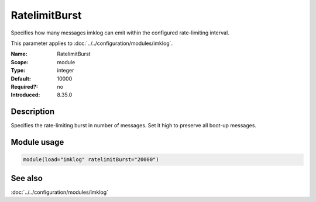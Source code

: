 .. _param-imklog-ratelimitburst:
.. _imklog.parameter.module.ratelimitburst:

RatelimitBurst
==============

.. index::
   single: imklog; RatelimitBurst
   single: RatelimitBurst

.. summary-start

Specifies how many messages imklog can emit within the configured rate-limiting interval.

.. summary-end

This parameter applies to :doc:`../../configuration/modules/imklog`.

:Name: RatelimitBurst
:Scope: module
:Type: integer
:Default: 10000
:Required?: no
:Introduced: 8.35.0

Description
-----------
Specifies the rate-limiting burst in number of messages. Set it high to
preserve all boot-up messages.

Module usage
------------
.. _param-imklog-module-ratelimitburst:
.. _imklog.parameter.module.ratelimitburst-usage:

.. code-block:: rsyslog

   module(load="imklog" ratelimitBurst="20000")

See also
--------
:doc:`../../configuration/modules/imklog`
